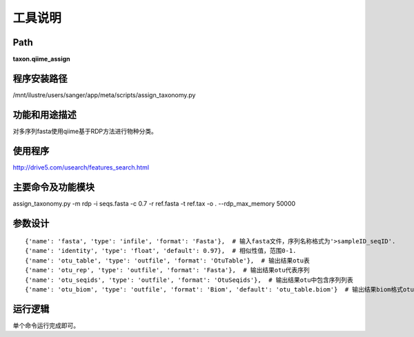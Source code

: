 
工具说明
==========================

Path
-----------

**taxon.qiime_assign**

程序安装路径
-----------------------------------

/mnt/ilustre/users/sanger/app/meta/scripts/assign_taxonomy.py

功能和用途描述
-----------------------------------
对多序列fasta使用qiime基于RDP方法进行物种分类。


使用程序
-----------------------------------

http://drive5.com/usearch/features_search.html

主要命令及功能模块
-----------------------------------
assign_taxonomy.py  -m rdp -i seqs.fasta -c 0.7  -r ref.fasta -t ref.tax -o .  --rdp_max_memory 50000


参数设计
-----------------------------------

::

    {'name': 'fasta', 'type': 'infile', 'format': 'Fasta'},  # 输入fasta文件，序列名称格式为'>sampleID_seqID'.
    {'name': 'identity', 'type': 'float', 'default': 0.97},  # 相似性值，范围0-1.
    {'name': 'otu_table', 'type': 'outfile', 'format': 'OtuTable'},  # 输出结果otu表
    {'name': 'otu_rep', 'type': 'outfile', 'format': 'Fasta'},  # 输出结果otu代表序列
    {'name': 'otu_seqids', 'type': 'outfile', 'format': 'OtuSeqids'},  # 输出结果otu中包含序列列表
    {'name': 'otu_biom', 'type': 'outfile', 'format': 'Biom', 'default': 'otu_table.biom'}  # 输出结果biom格式otu表

运行逻辑
-----------------------------------
单个命令运行完成即可。
